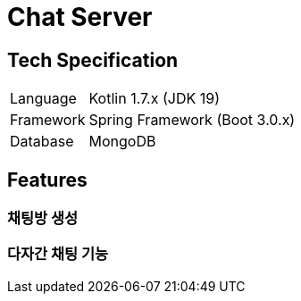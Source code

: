 = Chat Server

== Tech Specification
[cols="1,5"]
|===
|Language
|Kotlin 1.7.x (JDK 19)

|Framework
|Spring Framework (Boot 3.0.x)

|Database
|MongoDB
|===

== Features
=== 채팅방 생성
=== 다자간 채팅 기능

